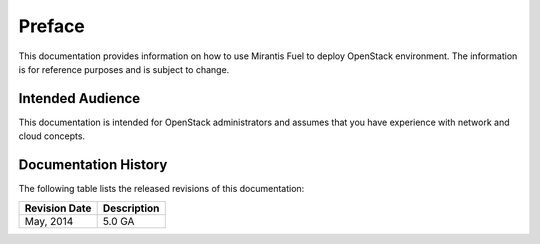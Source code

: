 .. raw:: pdf

  PageBreak

.. index: Preface

.. _Preface:

Preface
=======

This documentation provides information on how to use Mirantis Fuel 
to deploy OpenStack environment. The information is for reference purposes 
and is subject to change.

Intended Audience
-----------------

This documentation is intended for OpenStack administrators and 
assumes that you have experience with network and cloud concepts. 

Documentation History
---------------------

The following table lists the released revisions of this documentation:

+--------------------+----------------------------+
|Revision Date       |Description                 |
+====================+============================+
|May, 2014           |5.0 GA                      |
+--------------------+----------------------------+
